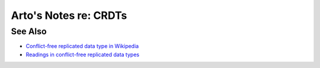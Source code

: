 **********************
Arto's Notes re: CRDTs
**********************

See Also
========

* `Conflict-free replicated data type in Wikipedia
  <https://en.wikipedia.org/wiki/Conflict-free_replicated_data_type>`__
* `Readings in conflict-free replicated data types
  <https://christophermeiklejohn.com/crdt/2014/07/22/readings-in-crdts.html>`__
